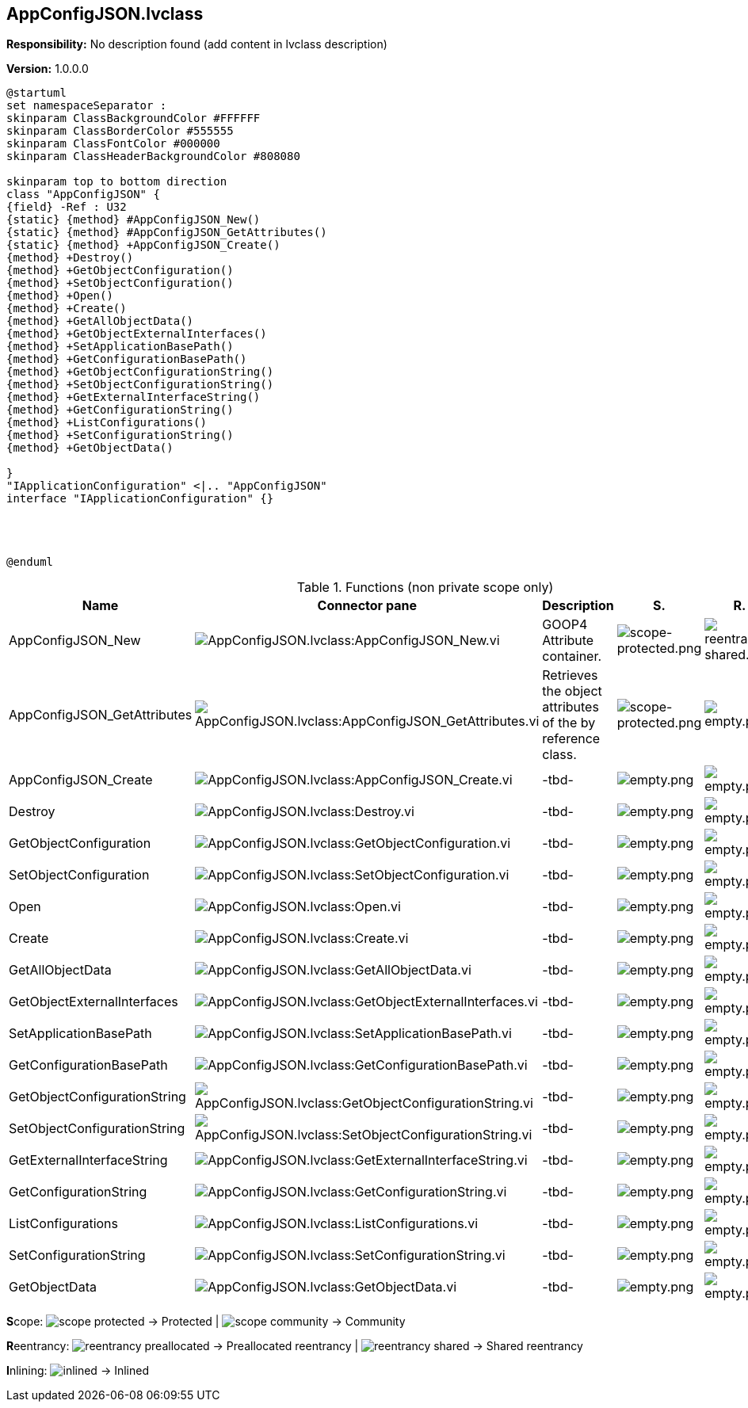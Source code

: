 == AppConfigJSON.lvclass

*Responsibility:*
No description found (add content in lvclass description)

*Version:* 1.0.0.0

[plantuml, format="svg", align="center"]
....
@startuml
set namespaceSeparator :
skinparam ClassBackgroundColor #FFFFFF
skinparam ClassBorderColor #555555
skinparam ClassFontColor #000000
skinparam ClassHeaderBackgroundColor #808080

skinparam top to bottom direction
class "AppConfigJSON" {
{field} -Ref : U32
{static} {method} #AppConfigJSON_New()
{static} {method} #AppConfigJSON_GetAttributes()
{static} {method} +AppConfigJSON_Create()
{method} +Destroy()
{method} +GetObjectConfiguration()
{method} +SetObjectConfiguration()
{method} +Open()
{method} +Create()
{method} +GetAllObjectData()
{method} +GetObjectExternalInterfaces()
{method} +SetApplicationBasePath()
{method} +GetConfigurationBasePath()
{method} +GetObjectConfigurationString()
{method} +SetObjectConfigurationString()
{method} +GetExternalInterfaceString()
{method} +GetConfigurationString()
{method} +ListConfigurations()
{method} +SetConfigurationString()
{method} +GetObjectData()

}
"IApplicationConfiguration" <|.. "AppConfigJSON"
interface "IApplicationConfiguration" {}




@enduml
....

.Functions (non private scope only)
[cols="<.<4d,<.<8a,<.<12d,<.<1a,<.<1a,<.<1a", %autowidth, frame=all, grid=all, stripes=none]
|===
|Name |Connector pane |Description |S. |R. |I.

|AppConfigJSON_New
|image:AppConfigJSON.lvclass_AppConfigJSON_New.vi.png[AppConfigJSON.lvclass:AppConfigJSON_New.vi]
|GOOP4 Attribute container.
|image:scope-protected.png[scope-protected.png]
|image:reentrancy-shared.png[reentrancy-shared.png]
|image:empty.png[empty.png]

|AppConfigJSON_GetAttributes
|image:AppConfigJSON.lvclass_AppConfigJSON_GetAttributes.vi.png[AppConfigJSON.lvclass:AppConfigJSON_GetAttributes.vi]
|Retrieves the object attributes of the by reference class.
|image:scope-protected.png[scope-protected.png]
|image:empty.png[empty.png]
|image:empty.png[empty.png]

|AppConfigJSON_Create
|image:AppConfigJSON.lvclass_AppConfigJSON_Create.vi.png[AppConfigJSON.lvclass:AppConfigJSON_Create.vi]
|-tbd-
|image:empty.png[empty.png]
|image:empty.png[empty.png]
|image:empty.png[empty.png]

|Destroy
|image:AppConfigJSON.lvclass_Destroy.vi.png[AppConfigJSON.lvclass:Destroy.vi]
|-tbd-
|image:empty.png[empty.png]
|image:empty.png[empty.png]
|image:empty.png[empty.png]

|GetObjectConfiguration
|image:AppConfigJSON.lvclass_GetObjectConfiguration.vi.png[AppConfigJSON.lvclass:GetObjectConfiguration.vi]
|-tbd-
|image:empty.png[empty.png]
|image:empty.png[empty.png]
|image:empty.png[empty.png]

|SetObjectConfiguration
|image:AppConfigJSON.lvclass_SetObjectConfiguration.vi.png[AppConfigJSON.lvclass:SetObjectConfiguration.vi]
|-tbd-
|image:empty.png[empty.png]
|image:empty.png[empty.png]
|image:empty.png[empty.png]

|Open
|image:AppConfigJSON.lvclass_Open.vi.png[AppConfigJSON.lvclass:Open.vi]
|-tbd-
|image:empty.png[empty.png]
|image:empty.png[empty.png]
|image:empty.png[empty.png]

|Create
|image:AppConfigJSON.lvclass_Create.vi.png[AppConfigJSON.lvclass:Create.vi]
|-tbd-
|image:empty.png[empty.png]
|image:empty.png[empty.png]
|image:empty.png[empty.png]

|GetAllObjectData
|image:AppConfigJSON.lvclass_GetAllObjectData.vi.png[AppConfigJSON.lvclass:GetAllObjectData.vi]
|-tbd-
|image:empty.png[empty.png]
|image:empty.png[empty.png]
|image:empty.png[empty.png]

|GetObjectExternalInterfaces
|image:AppConfigJSON.lvclass_GetObjectExternalInterfaces.vi.png[AppConfigJSON.lvclass:GetObjectExternalInterfaces.vi]
|-tbd-
|image:empty.png[empty.png]
|image:empty.png[empty.png]
|image:empty.png[empty.png]

|SetApplicationBasePath
|image:AppConfigJSON.lvclass_SetApplicationBasePath.vi.png[AppConfigJSON.lvclass:SetApplicationBasePath.vi]
|-tbd-
|image:empty.png[empty.png]
|image:empty.png[empty.png]
|image:empty.png[empty.png]

|GetConfigurationBasePath
|image:AppConfigJSON.lvclass_GetConfigurationBasePath.vi.png[AppConfigJSON.lvclass:GetConfigurationBasePath.vi]
|-tbd-
|image:empty.png[empty.png]
|image:empty.png[empty.png]
|image:empty.png[empty.png]

|GetObjectConfigurationString
|image:AppConfigJSON.lvclass_GetObjectConfigurationString.vi.png[AppConfigJSON.lvclass:GetObjectConfigurationString.vi]
|-tbd-
|image:empty.png[empty.png]
|image:empty.png[empty.png]
|image:empty.png[empty.png]

|SetObjectConfigurationString
|image:AppConfigJSON.lvclass_SetObjectConfigurationString.vi.png[AppConfigJSON.lvclass:SetObjectConfigurationString.vi]
|-tbd-
|image:empty.png[empty.png]
|image:empty.png[empty.png]
|image:empty.png[empty.png]

|GetExternalInterfaceString
|image:AppConfigJSON.lvclass_GetExternalInterfaceString.vi.png[AppConfigJSON.lvclass:GetExternalInterfaceString.vi]
|-tbd-
|image:empty.png[empty.png]
|image:empty.png[empty.png]
|image:empty.png[empty.png]

|GetConfigurationString
|image:AppConfigJSON.lvclass_GetConfigurationString.vi.png[AppConfigJSON.lvclass:GetConfigurationString.vi]
|-tbd-
|image:empty.png[empty.png]
|image:empty.png[empty.png]
|image:empty.png[empty.png]

|ListConfigurations
|image:AppConfigJSON.lvclass_ListConfigurations.vi.png[AppConfigJSON.lvclass:ListConfigurations.vi]
|-tbd-
|image:empty.png[empty.png]
|image:empty.png[empty.png]
|image:empty.png[empty.png]

|SetConfigurationString
|image:AppConfigJSON.lvclass_SetConfigurationString.vi.png[AppConfigJSON.lvclass:SetConfigurationString.vi]
|-tbd-
|image:empty.png[empty.png]
|image:empty.png[empty.png]
|image:empty.png[empty.png]

|GetObjectData
|image:AppConfigJSON.lvclass_GetObjectData.vi.png[AppConfigJSON.lvclass:GetObjectData.vi]
|-tbd-
|image:empty.png[empty.png]
|image:empty.png[empty.png]
|image:empty.png[empty.png]
|===

**S**cope: image:scope-protected.png[] -> Protected | image:scope-community.png[] -> Community

**R**eentrancy: image:reentrancy-preallocated.png[] -> Preallocated reentrancy | image:reentrancy-shared.png[] -> Shared reentrancy

**I**nlining: image:inlined.png[] -> Inlined
